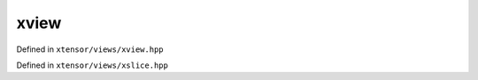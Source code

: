 .. Copyright (c) 2016, Johan Mabille, Sylvain Corlay and Wolf Vollprecht

   Distributed under the terms of the BSD 3-Clause License.

   The full license is in the file LICENSE, distributed with this software.

xview
=====

Defined in ``xtensor/views/xview.hpp``

.. doxygenclass:: xt::xview
   :members:

.. doxygenfunction:: xt::view

.. doxygenfunction:: xt::row

.. doxygenfunction:: xt::col

Defined in ``xtensor/views/xslice.hpp``

.. doxygenfunction:: xt::range(A, B)

.. doxygenfunction:: xt::range(A, B, C)

.. doxygenfunction:: xt::all

.. doxygenfunction:: xt::newaxis

.. doxygenfunction:: xt::ellipsis

.. doxygenfunction:: xt::keep(T&&)

.. doxygenfunction:: xt::drop(T&&)
